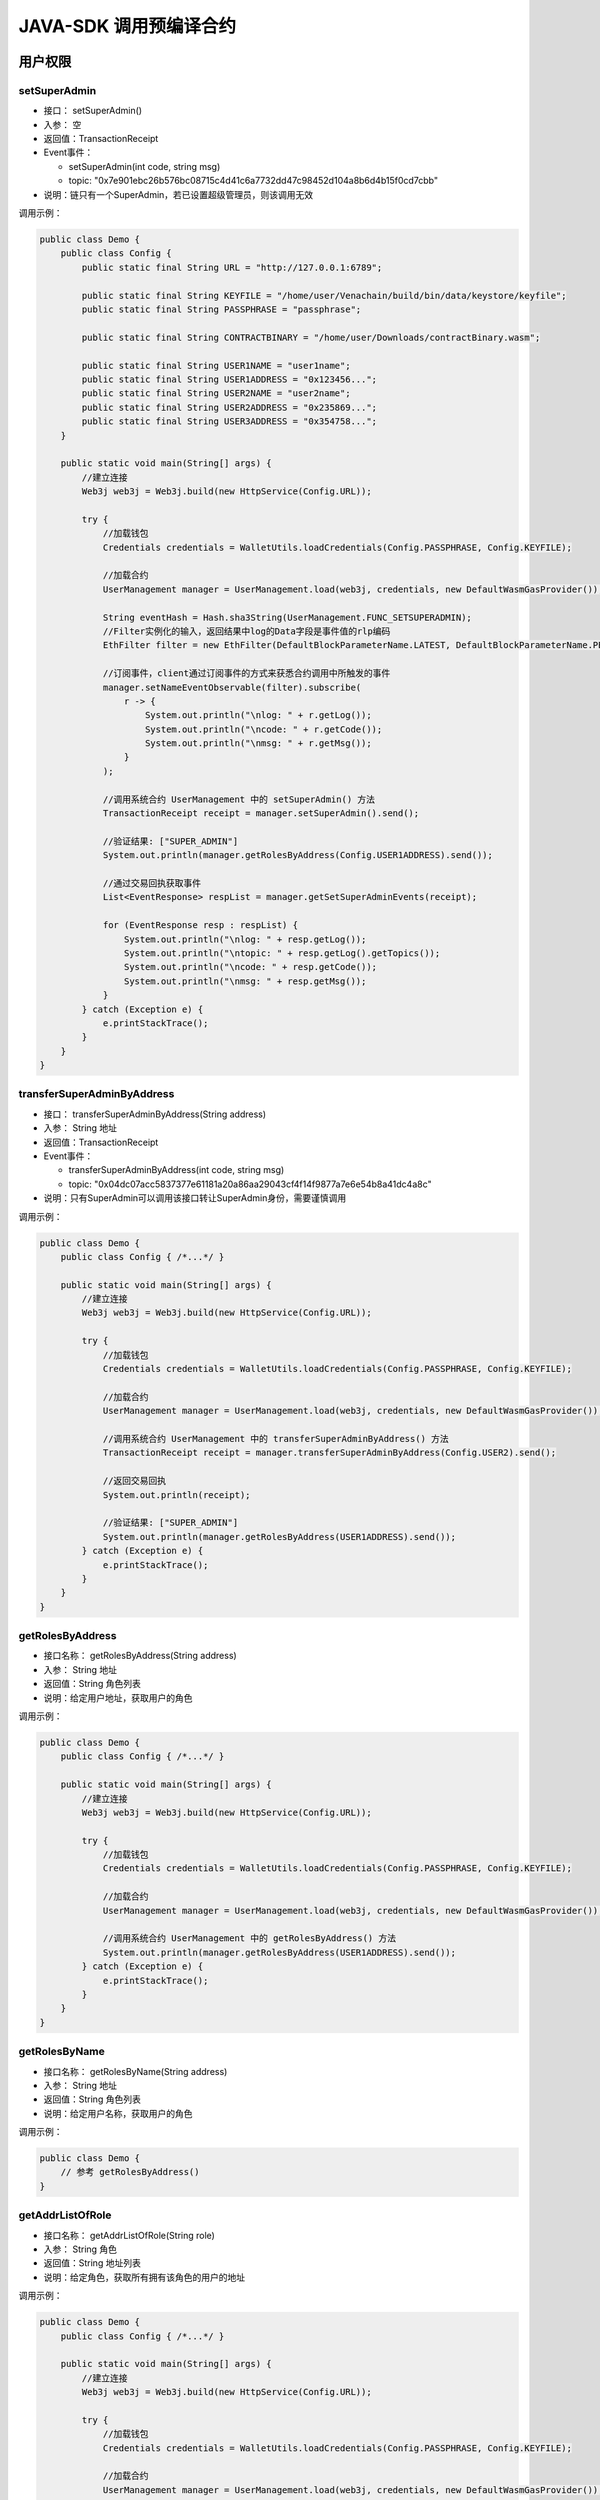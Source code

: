 ===========================
JAVA-SDK 调用预编译合约
===========================

用户权限
=========

setSuperAdmin
^^^^^^^^^^^^^^^^^

- 接口： setSuperAdmin()
- 入参： 空
- 返回值：TransactionReceipt
- Event事件： 

  + setSuperAdmin(int code, string msg)
  + topic: "0x7e901ebc26b576bc08715c4d41c6a7732dd47c98452d104a8b6d4b15f0cd7cbb"

- 说明：链只有一个SuperAdmin，若已设置超级管理员，则该调用无效

调用示例：

.. code:: java

    public class Demo {
        public class Config {
            public static final String URL = "http://127.0.0.1:6789";

            public static final String KEYFILE = "/home/user/Venachain/build/bin/data/keystore/keyfile";
            public static final String PASSPHRASE = "passphrase";

            public static final String CONTRACTBINARY = "/home/user/Downloads/contractBinary.wasm";

            public static final String USER1NAME = "user1name";
            public static final String USER1ADDRESS = "0x123456...";
            public static final String USER2NAME = "user2name";
            public static final String USER2ADDRESS = "0x235869...";
            public static final String USER3ADDRESS = "0x354758...";
        }
        
        public static void main(String[] args) {
            //建立连接
            Web3j web3j = Web3j.build(new HttpService(Config.URL));

            try {
                //加载钱包
                Credentials credentials = WalletUtils.loadCredentials(Config.PASSPHRASE, Config.KEYFILE);

                //加载合约
                UserManagement manager = UserManagement.load(web3j, credentials, new DefaultWasmGasProvider());
                
                String eventHash = Hash.sha3String(UserManagement.FUNC_SETSUPERADMIN);
                //Filter实例化的输入，返回结果中log的Data字段是事件值的rlp编码
                EthFilter filter = new EthFilter(DefaultBlockParameterName.LATEST, DefaultBlockParameterName.PENDING, UserManagement.CONTRACT_ADDRESS).addSingleTopic(eventHash);
                
                //订阅事件，client通过订阅事件的方式来获悉合约调用中所触发的事件
                manager.setNameEventObservable(filter).subscribe(
                    r -> {
                        System.out.println("\nlog: " + r.getLog());
                        System.out.println("\ncode: " + r.getCode());
                        System.out.println("\nmsg: " + r.getMsg());
                    }
                );
                
                //调用系统合约 UserManagement 中的 setSuperAdmin() 方法
                TransactionReceipt receipt = manager.setSuperAdmin().send();
                
                //验证结果: ["SUPER_ADMIN"]
                System.out.println(manager.getRolesByAddress(Config.USER1ADDRESS).send());
                
                //通过交易回执获取事件
                List<EventResponse> respList = manager.getSetSuperAdminEvents(receipt);
                
                for (EventResponse resp : respList) {
                    System.out.println("\nlog: " + resp.getLog());
                    System.out.println("\ntopic: " + resp.getLog().getTopics());
                    System.out.println("\ncode: " + resp.getCode());
                    System.out.println("\nmsg: " + resp.getMsg());
                }
            } catch (Exception e) {
                e.printStackTrace();
            }
        }
    }

transferSuperAdminByAddress
^^^^^^^^^^^^^^^^^^^^^^^^^^^^^^

- 接口： transferSuperAdminByAddress(String address)
- 入参： String 地址
- 返回值：TransactionReceipt
- Event事件： 

  + transferSuperAdminByAddress(int code, string msg)
  + topic: "0x04dc07acc5837377e61181a20a86aa29043cf4f14f9877a7e6e54b8a41dc4a8c"

- 说明：只有SuperAdmin可以调用该接口转让SuperAdmin身份，需要谨慎调用

调用示例：

.. code:: java

    public class Demo {
        public class Config { /*...*/ }
        
        public static void main(String[] args) {
            //建立连接
            Web3j web3j = Web3j.build(new HttpService(Config.URL));

            try {
                //加载钱包
                Credentials credentials = WalletUtils.loadCredentials(Config.PASSPHRASE, Config.KEYFILE);

                //加载合约
                UserManagement manager = UserManagement.load(web3j, credentials, new DefaultWasmGasProvider());

                //调用系统合约 UserManagement 中的 transferSuperAdminByAddress() 方法
                TransactionReceipt receipt = manager.transferSuperAdminByAddress(Config.USER2).send();

                //返回交易回执
                System.out.println(receipt);
                
                //验证结果: ["SUPER_ADMIN"]
                System.out.println(manager.getRolesByAddress(USER1ADDRESS).send());
            } catch (Exception e) {
                e.printStackTrace();
            }
        }
    }

getRolesByAddress
^^^^^^^^^^^^^^^^^^^

- 接口名称： getRolesByAddress(String address)
- 入参： String 地址
- 返回值：String 角色列表
- 说明：给定用户地址，获取用户的角色

调用示例：

.. code:: java

    public class Demo {
        public class Config { /*...*/ }
        
        public static void main(String[] args) {
            //建立连接
            Web3j web3j = Web3j.build(new HttpService(Config.URL));

            try {
                //加载钱包
                Credentials credentials = WalletUtils.loadCredentials(Config.PASSPHRASE, Config.KEYFILE);

                //加载合约
                UserManagement manager = UserManagement.load(web3j, credentials, new DefaultWasmGasProvider());

                //调用系统合约 UserManagement 中的 getRolesByAddress() 方法
                System.out.println(manager.getRolesByAddress(USER1ADDRESS).send());
            } catch (Exception e) {
                e.printStackTrace();
            }
        }
    }

getRolesByName
^^^^^^^^^^^^^^^^

- 接口名称： getRolesByName(String address)
- 入参： String 地址
- 返回值：String 角色列表
- 说明：给定用户名称，获取用户的角色

调用示例：

.. code:: java

    public class Demo {
        // 参考 getRolesByAddress()   
    }

getAddrListOfRole
^^^^^^^^^^^^^^^^^^^^^

- 接口名称： getAddrListOfRole(String role)
- 入参： String 角色
- 返回值：String 地址列表
- 说明：给定角色，获取所有拥有该角色的用户的地址

调用示例：

.. code:: java

    public class Demo {
        public class Config { /*...*/ }
        
        public static void main(String[] args) {
            //建立连接
            Web3j web3j = Web3j.build(new HttpService(Config.URL));

            try {
                //加载钱包
                Credentials credentials = WalletUtils.loadCredentials(Config.PASSPHRASE, Config.KEYFILE);

                //加载合约
                UserManagement manager = UserManagement.load(web3j, credentials, new DefaultWasmGasProvider());

                //调用系统合约 UserManagement 中的 getAddrListOfRole() 方法
                System.out.println(manager.getAddrListOfRole("SUPER_ADMIN").send());
            } catch (Exception e) {
                e.printStackTrace();
            }
        }
    }

addUser
^^^^^^^^

- 接口名称： addUser(String userInfo)
- 入参： String 角色信息
- 返回值：TransactionReceipt
- Event事件： 

  + addUser(int code, string msg)
  + topic: "0x9ccac5649883d3dcc5360b728ec01c6ca72122f7a364e6a859896afa72b21c8b"

- 说明：将用户添加到用户管理系统中

调用示例：

.. code:: java

    public class Demo {
        public class Config { /*...*/ }

        public static void main(String[] args) {
            //建立连接
            Web3j web3j = Web3j.build(new HttpService(Config.URL));

            try {
            //加载钱包
            Credentials credentials = WalletUtils.loadCredentials(Config.PASSPHRASE, Config.KEYFILE);

            //加载合约
            UserManagement manager = UserManagement.load(web3j, credentials, new DefaultWasmGasProvider());

            // 用户信息
            String user = "{\"address\":\"0x2d25d910d50f1b13e960f5823cf3027050177751\",\"name\":\"superuser\"}";
            
            //调用系统合约 UserManagement 中的 addUser() 方法
            System.out.println("\nResult for add user:\n" + manager.addUser(user).send());

            // 验证
            System.out.println("\nAll users:\n" + manager.getAllUsers().send());
            } catch (Exception e) {
            e.printStackTrace();
            }
        }
    }

updateUserDescInfo
^^^^^^^^^^^^^^^^^^^^

- 接口名称： updateUserDescInfo(String address, String userInfo)
- 入参： String 地址，用户信息 (JSON)
- 返回值：TransactionReceipt
- Event事件： 

  + updateUserDescInfo(int code, string msg)
  + topic: "0xfa385413c593ef913f0920d01d863405847947cc72f3d6c65894740a3fae7b61"

- 说明：

  + ChainAdmin可以调用该接口
  + 更新方式为增量更新，比如如果传入参数中未包含相关字段，则维持原有信息不变。

调用示例：

.. code:: java

    public class Demo {
        static class Config { /*...*/ }

        public static void main(String[] args) {
            Web3j web3j = Web3j.build(new HttpService(Config.URL));

            try {
                //加载钱包
                Credentials credentials = WalletUtils.loadCredentials(Config.PASSPHRASE, Config.KEYFILE);

                //加载合约
                UserManagement manager = UserManagement.load(web3j, credentials, new DefaultWasmGasProvider());

                //调用系统合约 UserManagement 中的 updateUserDescInfo() 方法
                manager.updateUserDescInfo("0xahfdalkf...,", "{\"phone\":\"1100000000\",\"email\":\"gexin@wx.com\",\"organization\":\"wxbc\"}").send();
            } catch (Exception e) {
                e.printStackTrace();
            }
        }
    }

getAllUsers
^^^^^^^^^^^^

- 接口名称： getAllUsers()
- 入参： 空
- 返回值：String 角色列表
- 说明：获取全部用户具体信息

调用示例：

.. code:: java

    public class Demo {
        static class Config { /*...*/ }

        public static void main(String[] args) {
            Web3j web3j = Web3j.build(new HttpService(Config.URL));

            try {
                //加载钱包
                Credentials credentials = WalletUtils.loadCredentials(Config.PASSPHRASE, Config.KEYFILE);

                //加载合约
                UserManagement manager = UserManagement.load(web3j, credentials, new DefaultWasmGasProvider());

                //调用系统合约 UserManagement 中的 getAllUsers() 方法
                System.out.println("\nResult for getting all users: \n" + manager.getAllUsers().send());
            } catch (Exception e) {
                e.printStackTrace();
            }
        }
    }

getUserByAddress
^^^^^^^^^^^^^^^^^^

- 接口名称： getUserByAddress(String address)
- 入参： String 地址
- 返回值：String 角色信息
- 说明：给定用户地址，获取用户具体信息

调用示例：

.. code:: java

    public class Demo {
        public class Config { /*...*/ }
        
        public static void main(String[] args) {
            //建立连接
            Web3j web3j = Web3j.build(new HttpService(Config.URL));

            try {
                //加载钱包
                Credentials credentials = WalletUtils.loadCredentials(Config.PASSPHRASE, Config.KEYFILE);

                //加载合约
                UserManagement manager = UserManagement.load(web3j, credentials, new DefaultWasmGasProvider());

                //调用系统合约 UserManagement 中的 getUserByAddress() 方法
                System.out.println(manager.getUserByAddress(USER1ADDRESS).send());
            } catch (Exception e) {
                e.printStackTrace();
            }
        }
    }

getUserByName
^^^^^^^^^^^^^^^^

- 接口名称： getUserByAddress(String name)
- 入参： String 用户姓名
- 返回值：String 角色信息
- 说明：给定用户姓名，获取用户具体信息

调用示例：

.. code:: java

    public class Demo {
        public class Config { /*...*/ }
        
        public static void main(String[] args) {
            //建立连接
            Web3j web3j = Web3j.build(new HttpService(Config.URL));

            try {
                //加载钱包
                Credentials credentials = WalletUtils.loadCredentials(Config.PASSPHRASE, Config.KEYFILE);

                //加载合约
                UserManagement manager = UserManagement.load(web3j, credentials, new DefaultWasmGasProvider());

                //调用系统合约 UserManagement 中的 getUserByName() 方法
                System.out.println(manager.getUserByName(USER1NAME).send());
            } catch (Exception e) {
                e.printStackTrace();
            }
        }
    }

addChainAdminByAddress
^^^^^^^^^^^^^^^^^^^^^^^^

- 接口： addChainAdminByAddress(String address)
- 入参： String 地址
- 返回值：TransactionReceipt
- Event事件：

  + addChainAdminByAddress(int code, string msg)
  + topic: "0x8bfc2a5b39cf58956d263532fd7f80deaec7bfb37f8465f1931b6980ee43cf62"

- 说明：只有SuperAdmin可以调用该接口

调用示例：

.. code:: java

    public class Demo {
        public class Config { /*...*/ }

        public static void main(String[] args) {
            //建立连接
            Web3j web3j = Web3j.build(new HttpService(Config.URL));

            try {
                //加载钱包
                Credentials credentials = WalletUtils.loadCredentials(Config.PASSPHRASE, Config.KEYFILE);

                //加载合约
                UserManagement manager = UserManagement.load(web3j, credentials, new DefaultWasmGasProvider());

                String eventHash = Hash.sha3String(UserManagement.FUNC_ADDCHAINADMINBYADDRESS);
                //Filter实例化的输入，返回结果中log的Data字段是事件值的rlp编码
                EthFilter filter = new EthFilter(DefaultBlockParameterName.LATEST, DefaultBlockParameterName.PENDING, UserManagement.CONTRACT_ADDRESS).addSingleTopic(eventHash);

                //订阅事件，client通过订阅事件的方式来获悉合约调用中所触发的事件
                manager.addChainAdminByAddressObservable(filter).subscribe(
                        r -> {
                            System.out.println("\nlog: " + r.getLog());
                            System.out.println("\ncode: " + r.getCode());
                            System.out.println("\nmsg: " + r.getMsg());
                                        }
                );
                //调用系统合约 UserManagement 中的 addChainAdminByAddress() 方法
                TransactionReceipt receipt = manager.addChainAdminByAddress(Config.USER1).send();

                //返回交易回执
                System.out.println(receipt);

                //验证结果: ["SUPER_ADMIN", "CHAIN_ADMIN"]
                System.out.println(manager.getRolesByAddress(Config.USER1).send());
            } catch (Exception e) {
                e.printStackTrace();
            }
        }
    }

addChainAdminByName
^^^^^^^^^^^^^^^^^^^^^^^

- 接口： addChainAdminByName(String name)
- 入参： String 用户名

  + 用户名长度不大于128，由字母、数字、下线组成（也支持中文字符，但不建议使用中文字符作为用户名）

- 返回值：TransactionReceipt 
- Event事件： 

  + addChainAdminByName(int code, string msg)
  + topic: "0x7466e25f058497ccd4c4ac063be5e803e9e6d517d0a20140cbe56c3217055a85"

- 说明： 只有SuperAdmin可以调用该接口

调用示例：

.. code:: java

    public class Demo {
        public class Config { /*...*/ }

        public static void main(String[] args) {
            //建立连接
            Web3j web3j = Web3j.build(new HttpService(Config.URL));

            try {
                //加载钱包
                Credentials credentials = WalletUtils.loadCredentials(Config.PASSPHRASE, Config.KEYFILE);

                //加载合约
                UserManagement manager = UserManagement.load(web3j, credentials, new DefaultWasmGasProvider());

                String eventHash = Hash.sha3String(UserManagement.FUNC_ADDCHAINADMINBYNAME);
                //Filter实例化的输入，返回结果中log的Data字段是事件值的rlp编码
                EthFilter filter = new EthFilter(DefaultBlockParameterName.LATEST, DefaultBlockParameterName.PENDING, UserManagement.CONTRACT_ADDRESS).addSingleTopic(eventHash);

                //订阅事件，client通过订阅事件的方式来获悉合约调用中所触发的事件
                manager.addChainAdminByNameObservable(filter).subscribe(
                        r -> {
                            System.out.println("\nlog: " + r.getLog());
                            System.out.println("\ncode: " + r.getCode());
                            System.out.println("\nmsg: " + r.getMsg());
                                            }
                );
                //调用系统合约 UserManagement 中的 addChainAdminByName() 方法
                TransactionReceipt receipt = manager.addChainAdminByName(Config.USER2NAME).send();

                //返回交易回执
                System.out.println(receipt);

                //验证结果: ["CHAIN_ADMIN"]
                System.out.println(manager.getRolesByAddress(Config.USER2).send());
            } catch (Exception e) {
                e.printStackTrace();
            }
        }
    }

delChainAdminByAddress
^^^^^^^^^^^^^^^^^^^^^^^^^^

- 接口名称： delChainAdminByAddress(String address)
- 入参： String 地址
- 返回值：TransactionReceipt
- Event事件： 

  + delChainAdminByAddress(int code, string msg)
  + topic: "0xddbe46696d8a768320bc2fc723b1d25499a1b927df40377e8cf45a88b7485659"

- 说明： 只有SuperAdmin可以调用该接口

调用示例：

.. code:: java

    public class Demo {
        public class Config { /*...*/ }

        public static void main(String[] args) {
            //建立连接
            Web3j web3j = Web3j.build(new HttpService(Config.URL));

            try {
                //加载钱包
                Credentials credentials = WalletUtils.loadCredentials(Config.PASSPHRASE, Config.KEYFILE);

                //加载合约
                UserManagement manager = UserManagement.load(web3j, credentials, new DefaultWasmGasProvider());
                String eventHash = Hash.sha3String(UserManagement.FUNC_DELCHAINADMINBYADDRESS);
                //Filter实例化的输入，返回结果中log的Data字段是事件值的rlp编码
                EthFilter filter = new EthFilter(DefaultBlockParameterName.LATEST, DefaultBlockParameterName.PENDING, UserManagement.CONTRACT_ADDRESS).addSingleTopic(eventHash);

                //订阅事件，client通过订阅事件的方式来获悉合约调用中所触发的事件
                manager.delChainAdminByAddressObservable(filter).subscribe(
                        r -> {
                            System.out.println("\nlog: " + r.getLog());
                            System.out.println("\ncode: " + r.getCode());
                            System.out.println("\nmsg: " + r.getMsg());
                                            }
                );
                //调用系统合约 UserManagement 中的 delChainAdminByAddress() 方法
                TransactionReceipt receipt = manager.delChainAdminByAddress(Config.USER1ADDRESS).send();

                //返回交易回执
                System.out.println(receipt);

                //验证结果: ["SUPER_ADMIN"]
                System.out.println(manager.getRolesByAddress(Config.USER1).send());
            } catch (Exception e) {
                e.printStackTrace();
            }
        }
    }

delChainAdminByName
^^^^^^^^^^^^^^^^^^^^^

- 接口名称： delChainAdminByName(String name)
- 入参： String 用户名

  + 用户名长度不大于128，由字母、数字、下线组成（也支持中文字符，但不建议使用中文字符作为用户名）

- 返回值：TransactionReceipt
- Event事件： 

  + delChainAdminByName(int code, string msg)
  + topic: "0x883bbe522eb02a648a58e15aec7df01dd3fe233fd1d658d210f01d7b6b907c83"

- 说明： 只有SuperAdmin可以调用该接口

调用示例：

.. code:: java

    public class Demo {
        public class Config { /*...*/ }

        public static void main(String[] args) {
            //建立连接
            Web3j web3j = Web3j.build(new HttpService(Config.URL));

            try {
                //加载钱包
                Credentials credentials = WalletUtils.loadCredentials(Config.PASSPHRASE, Config.KEYFILE);

                //加载合约
                UserManagement manager = UserManagement.load(web3j, credentials, new DefaultWasmGasProvider());
                String eventHash = Hash.sha3String(UserManagement.FUNC_DELCHAINADMINBYNAME);
                //Filter实例化的输入，返回结果中log的Data字段是事件值的rlp编码
                EthFilter filter = new EthFilter(DefaultBlockParameterName.LATEST, DefaultBlockParameterName.PENDING, UserManagement.CONTRACT_ADDRESS).addSingleTopic(eventHash);

                //订阅事件，client通过订阅事件的方式来获悉合约调用中所触发的事件
                manager.delChainAdminByNameObservable(filter).subscribe(
                        r -> {
                            System.out.println("\nlog: " + r.getLog());
                            System.out.println("\ncode: " + r.getCode());
                            System.out.println("\nmsg: " + r.getMsg());  
                        }
                );
                //调用系统合约 UserManagement 中的 delChainAdminByName() 方法
                TransactionReceipt receipt = manager.delChainAdminByName(Config.USER1NAME).send();

                //返回交易回执
                System.out.println(receipt);

                //验证结果: ["SUPER_ADMIN"]
                System.out.println(manager.getRolesByAddress(Config.USER1).send());
            } catch (Exception e) {
                e.printStackTrace();
            }
        }
    }

addGroupAdminByAddress
^^^^^^^^^^^^^^^^^^^^^^^^^^

- 说明： 只有ChainAdmin可以调用该接口，设置用户为链管理员

.. code:: java

    public class Demo {
        // 参考 addChainAdminByAddress()   
    }

addGroupAdminByName
^^^^^^^^^^^^^^^^^^^^^

- 说明： 只有ChainAdmin可以调用该接口，设置用户为链管理员

.. code:: java

    public class Demo {
        // 参考 addChainAdminByName()   
    }

delGroupAdminByAddress
^^^^^^^^^^^^^^^^^^^^^^^^^^^

- 说明： 只有ChainAdmin可以调用该接口，设置用户为链管理员

.. code:: java

    public class Demo {
        // 参考 delChainAdminByAddress()   
    }

delGroupAdminByName
^^^^^^^^^^^^^^^^^^^^^

- 说明： 只有ChainAdmin可以调用该接口，设置用户为链管理员

.. code:: java

    public class Demo {
        // 参考 delChainAdminByName()   
    }

addNodeAdminByAddress
^^^^^^^^^^^^^^^^^^^^^^^^^

- 说明： 只有ChainAdmin可以调用该接口，设置用户为节点管理员

.. code:: java

    public class Demo {
        // 参考 addChainAdminByAddress()   
    }

addNodeAdminByName
^^^^^^^^^^^^^^^^^^^^^^

- 说明： 只有ChainAdmin可以调用该接口，设置用户为节点管理员

.. code:: java

    public class Demo {
        // 参考 addChainAdminByName()   
    }

delNodeAdminByAddress
^^^^^^^^^^^^^^^^^^^^^^^^

- 说明： 只有ChainAdmin可以调用该接口，设置用户为节点管理员

.. code:: java

    public class Demo {
        // 参考 delChainAdminByAddress()   
    }

delNodeAdminByName
^^^^^^^^^^^^^^^^^^^^^

- 说明： 只有ChainAdmin可以调用该接口，设置用户为节点管理员

.. code:: java

    public class Demo {
        // 参考 delChainAdminByName()   
    }

addContractAdminByAddress
^^^^^^^^^^^^^^^^^^^^^^^^^^^^

- 说明： 只有ChainAdmin可以调用该接口，设置用户为合约管理员

.. code:: java

    public class Demo {
        // 参考 addChainAdminByAddress()   
    }

addContractAdminByName
^^^^^^^^^^^^^^^^^^^^^^^^^^

- 说明： 只有ChainAdmin可以调用该接口，设置用户为合约管理员

.. code:: java

    public class Demo {
        // 参考 addChainAdminByName()   
    }

delContractAdminByAddress
^^^^^^^^^^^^^^^^^^^^^^^^^^^^^

- 说明： 只有ChainAdmin可以调用该接口，设置用户为合约管理员

.. code:: java

    public class Demo {
        // 参考 delChainAdminByAddress()   
    }

delContractAdminByName
^^^^^^^^^^^^^^^^^^^^^^^^^^

- 说明： ChainAdmin、ContractAdmin可以调用该接口

.. code:: java

    public class Demo {
        // 参考 addChainAdminByAddress()   
    }

addContractDeployerByName
^^^^^^^^^^^^^^^^^^^^^^^^^^^^

- 说明： ChainAdmin、ContractAdmin可以调用该接口

.. code:: java

    public class Demo {
        // 参考 addChainAdminByName()   
    }

delContractDeployerByAddress
^^^^^^^^^^^^^^^^^^^^^^^^^^^^^^^^^

- 说明： ChainAdmin、ContractAdmin可以调用该接口

.. code:: java

    public class Demo {
        // 参考 delChainAdminByAddress()   
    }

delContractDeployerByName
^^^^^^^^^^^^^^^^^^^^^^^^^^^

- 说明： ChainAdmin、ContractAdmin可以调用该接口

.. code:: java

    public class Demo {
        // 参考 delChainAdminByName()   
    }

参数
=======

.. note:: 

    限制：

    - set类方法只有ChainAdmin可以调用
    - get类方法都可以调用，无权限要求

setGasContractName / getGasContractName
^^^^^^^^^^^^^^^^^^^^^^^^^^^^^^^^^^^^^^^^^^^^

- 接口： setGasContractName(String name)
- 入参： String 合约名
- 返回值：TransactionReceipt

- 接口： getGasContractName()
- 入参： 空
- 返回值：String

- 说明： 消耗特定合约代币名称参数设置

- 事件： 

  + 事件名：GasContractName(int code, string msg)
  + Topic: 0xb6d24fc9e837f5361659c92524d539907afff716cba6aea7900cf58588c1e471 

    - (Hash.sha3String(ParamManagement.GasContractNameKey)

  + 参数： 

    - 结果码（uint类型） 

      + 0:  成功 
      + 1:  没有权限 
      + 2:  rlp编码错误
      + 3:  无效入参
      + 4:  合约未注册

    - 结果消息（string类型）

调用示例：

.. code:: java

    public class Demo {
        public class Config { /*...*/ }
        
        public static void main(String[] args) {
            //建立连接
            Web3j web3j = Web3j.build(new HttpService(Config.URL));

            try {
                //加载钱包
                Credentials credentials = WalletUtils.loadCredentials(Config.PASSPHRASE, Config.KEYFILE);
            
            // 事件topic
            String eventHash = Hash.sha3String(ParamManagement.GasContractNameKey);

            EthFilter filter = new EthFilter(DefaultBlockParameterName.LATEST, DefaultBlockParameterName.PENDING, ParamManagement.CONTRACT_ADDRESS).addSingleTopic(eventHash);
                manager.setTxGasLimitObservable(filter).subscribe(
                        r -> {
                            System.out.println("\nlog: " + r.getLog());
                            System.out.println("\ncode: " + r.getCode());
                            System.out.println("\nmsg: " + r.getMsg());
                        }
                );

                //加载合约
                ParamManagement manager = ParamManagement.load(web3j, credentials, new DefaultWasmGasProvider());

                //调用系统合约 ParamManagement 中的 setGasContractName() 方法
                manager.setGasContractName("wxbc").send();
                
                //验证结果
                System.out.println(manager.getGasContractName().send());
            } catch (Exception e) {
                e.printStackTrace();
            }
        }
    }

setIsProduceEmptyBlock / getIsProduceEmptyBlock
^^^^^^^^^^^^^^^^^^^^^^^^^^^^^^^^^^^^^^^^^^^^^^^^^^^

- 接口： setIsProduceEmptyBlock(BigInteger value)
- 入参： BigInteger 1表示产生空块；0表示不产生空块；其他无效
- 返回值：TransactionReceipt

- 接口： getIsProduceEmptyBlock()
- 入参： 空
- 返回值：String

- 说明：空块产生参数设置

- 事件：

  + 事件名：IsProduceEmptyBlock(int code, string msg)
  + Topic: 0xa9e21c0522cfd72cfaf98346cd66ec0af65b300d642923296c441a8c2c983c4d 

    - Hash.sha3String(ParamManagement.IsProduceEmptyBlockKey)

  + 参数：

    - 结果码（uint类型）

      + 0:  成功
      + 1:  没有权限
      + 2:  rlp编码错误
      + 3:  无效入参

    - 结果消息（string类型）

调用示例：

.. code:: java

    public class Demo {
        // 参考 setGasContractName / getGasContractName
        // 订阅事件
        String eventHash = Hash.sha3String(ParamManagement.IsProduceEmptyBlockKey);
        EthFilter filter = new EthFilter(DefaultBlockParameterName.LATEST, DefaultBlockParameterName.PENDING, ParamManagement.setIsProduceEmptyBlockObservable(filter).subscribe(
        r -> {
            System.out.println("\nlog: " + r.getLog());
            System.out.println("\ncode: " + r.getCode());
            System.out.println("\nmsg: " + r.getMsg());
        }
        );
    }

setTxGasLimit / getTxGasLimit
^^^^^^^^^^^^^^^^^^^^^^^^^^^^^^^^^^

- 接口： setTxGasLimit(BigInteger gasLimit)
- 入参： BigInteger Gas限制 gas上限：2e9  gas下限：12771596 * 100
- 返回值：TransactionReceipt

- 接口： getTxGasLimit()
- 入参： 空
- 返回值：String

- 说明：交易gas限制设置

- 事件：

  + 事件名：TxGasLimit(int code, string msg)
  + Topic: 0x5bde5fa4722a26a37dced3593fb92e3f3cf748e22c4d4e4de2f6e72d81a4673d 

    - Hash.sha3String(ParamManagement.TxGasLimitKey)

  + 参数：

    - 结果码（uint类型）

      + 0:  成功
      + 1:  没有权限
      + 2:  rlp编码错误
      + 3:  无效入参

    - 结果消息（string类型）

调用示例：

.. code:: java

    public class Demo {
        public class Config { /*...*/ }

        public static void main(String[] args) {
            //建立连接
            Web3j web3j = Web3j.build(new HttpService(Config.URL));

            try {
                //加载钱包
                Credentials credentials = WalletUtils.loadCredentials(Config.PASSPHRASE, Config.KEYFILE);

                //加载合约
                ParamManagement manager = ParamManagement.load(web3j, credentials, new DefaultWasmGasProvider());
            
                // 订阅事件
                String eventHash = Hash.sha3String(ParamManagement.TxGasLimitKey);
                EthFilter filter = new EthFilter(DefaultBlockParameterName.LATEST, DefaultBlockParameterName.PENDING, ParamManagement.setTxGasLimitObservable(filter).subscribe(
                r -> {
                    System.out.println("\nlog: " + r.getLog());
                    System.out.println("\ncode: " + r.getCode());
                    System.out.println("\nmsg: " + r.getMsg());
                }
                );

                //调用系统合约 ParamManagement 中的 setTxGasLimit() 方法
                manager.setTxGasLimit(new BigInteger("2000000000")).send();

                //验证结果
                System.out.println(manager.getTxGasLimit().send());
            } catch (Exception e) {
                e.printStackTrace();
            }
        }
    }

getBlockGasLimit / setBlockGasLimit
^^^^^^^^^^^^^^^^^^^^^^^^^^^^^^^^^^^^^^^

- 接口： getBlockGasLimit()
- 入参： BigInteger gas限制 gas上限：2e10 gas下限：12771596 * 100
- 返回值：TransactionReceipt

- 接口： setBlockGasLimit(BigInteger gasLimit)
- 入参： 空
- 返回值：String

- 说明： 区块gas限制设置

- 事件：

  + 事件名：BlockGasLimt(int code, string msg)
  + Topic: 0x78148ab89ff26e82fd3538bc45b5d3a8457a27c2d3c659aae6e6b12420615f73 

    - Hash.sha3String(ParamManagement.BlockGasLimitKey)

  + 参数：

    - 结果码（uint类型）

      + 0:  成功
      + 1:  没有权限
      + 2:  rlp编码错误
      + 3:  无效入参

    - 结果消息（string类型）

调用示例：

.. code:: java

    public class Demo {
        // 参考 setTxGasLimit / getTxGasLimit
        // 订阅事件
        String eventHash = Hash.sha3String(ParamManagement.BlockGasLimitKey);
        EthFilter filter = new EthFilter(DefaultBlockParameterName.LATEST, DefaultBlockParameterName.PENDING, ParamManagement.setBlockGasLimitObservable(filter).subscribe(
        r -> {
            System.out.println("\nlog: " + r.getLog());
            System.out.println("\ncode: " + r.getCode());
            System.out.println("\nmsg: " + r.getMsg());
        }
        );
    }

setCheckContractDeployPermission / getCheckContractDeployPermission
^^^^^^^^^^^^^^^^^^^^^^^^^^^^^^^^^^^^^^^^^^^^^^^^^^^^^^^^^^^^^^^^^^^^^^

- 接口： setCheckContractDeployPermission(BigInteger value)
- 入参： BigInteger 1表示检查合约部署权限，用户具有相应权限才可以部署合约；0表示不检查合约部署权限，允许任意用户部署合约；其他无效
- 返回值：TransactionReceipt

- 接口： getCheckContractDeployPermission()
- 入参： 空
- 返回值：String

- 说明：检查合约部署权限设置

- 说明： 区块gas限制设置

- 事件：

  + 事件名：IsCheckContractDeployPermission(int code, string msg)
  + Topic: 0x6e7dd5a4ebd11e3b3cf569ea5c6fea10966208f4a067754c17a5d5fcdf4c93de

    - Hash.sha3String(ParamManagement.IsCheckContractDeployPermissionKey)
    
  + 参数：

    - 结果码（uint类型）

      + 0:  成功
      + 1:  没有权限
      + 2:  rlp编码错误
      + 3:  无效入参

    - 结果消息（string类型）

调用示例：

.. code:: java

    public class Demo {
        // 参考 setTxGasLimit / getTxGasLimit
        // 订阅事件
        String eventHash = Hash.sha3String(ParamManagement.IsCheckContractDeployPermissionKey);
        EthFilter filter = new EthFilter(DefaultBlockParameterName.LATEST, DefaultBlockParameterName.PENDING, ParamManagement.setCheckContractDeployPermissionObservable(filter).subscribe(
        r -> {
            System.out.println("\nlog: " + r.getLog());
            System.out.println("\ncode: " + r.getCode());
            System.out.println("\nmsg: " + r.getMsg());
        }
        );	
    }

setIsTxUseGas / getIsTxUseGas
^^^^^^^^^^^^^^^^^^^^^^^^^^^^^^^^^

- 接口： setIsTxUseGas(BigInteger value)
- 入参： BigInteger 1表示交易消耗gas；0表示交易不消耗gas；其他无效
- 返回值：TransactionReceipt

- 接口： getIsTxUseGas()
- 入参： 空
- 返回值：String

- 说明：交易是否消耗gas设置

- 事件：

  + 事件名：setIsTxUseGas(int code, string msg)
  + Topic: 0x56bf34d9d39c7e0b1ac3aaaffdda121743da153952eb0a7c55b1c3b37a4dadde

    - Hash.sha3String(ParamManagement.IsTxUseGasKey)

  + 参数：

    - 结果码（uint类型）

      + 0:  成功
      + 1:  没有权限
      + 2:  rlp编码错误
      + 3:  无效入参

    - 结果消息（string类型）

调用示例：

.. code:: java

    public class Demo {
        // 参考 setTxGasLimit / getTxGasLimit
        // 订阅事件
        String eventHash = Hash.sha3String(ParamManagement.IsTxUseGasKey);
        EthFilter filter = new EthFilter(DefaultBlockParameterName.LATEST, DefaultBlockParameterName.PENDING, ParamManagement.setIsTxUseGasObservable(filter).subscribe(
        r -> {
            System.out.println("\nlog: " + r.getLog());
            System.out.println("\ncode: " + r.getCode());
            System.out.println("\nmsg: " + r.getMsg());
        }
        );
    }

setVRFParams / getVRFParams
^^^^^^^^^^^^^^^^^^^^^^^^^^^^^^^^

- 接口： setVRFParams(String vrfParams)
- 入参： String VRF参数
- 返回值：TransactionReceipt

- 接口： getVRFParams()
- 入参： 空
- 返回值：String

- 说明：vrf参数设置

  - electionEpoch     vrf选举区块间隔（0表示不开启vrf功能）
  - nextElectionBlock 下次进行vrf选举的区块高度（与electionEpoch是并行逻辑判断，用于主动发起vrf选举）
  - validatorCount    选举出的共识节点数量（候选节点不足时，取所有候选节点作为共识节点）

- 说明：交易是否消耗gas设置

- 事件：

  + Topic: 0x1754fcc737bde6a7de9f5bd6ec36edb44ec4e30dda71d84a74441f4294051684

    - Hash.sha3String(ParamManagement.VrfParamsKey)

  + 参数：

    - 结果码（uint类型）

      + 0:  成功
      + 1:  没有权限
      + 2:  rlp编码错误
      + 3:  无效入参

    - 结果消息（string类型）

调用示例：

.. code:: java

    public class Demo {
        public class Config { /*...*/ }
        
        public static void main(String[] args) {
            //建立连接
            Web3j web3j = Web3j.build(new HttpService(Config.URL));

            try {
                //加载钱包
                Credentials credentials = WalletUtils.loadCredentials(Config.PASSPHRASE, Config.KEYFILE);

                //加载合约
                ParamManagement manager = ParamManagement.load(web3j, credentials, new DefaultWasmGasProvider());
                
                // 订阅事件
                String eventHash = Hash.sha3String(ParamManagement.VrfParamsKey);
                EthFilter filter = new EthFilter(DefaultBlockParameterName.LATEST, DefaultBlockParameterName.PENDING, ParamManagement.setVRFParamsObservable(filter).subscribe(
                r -> {
                    System.out.println("\nlog: " + r.getLog());
                    System.out.println("\ncode: " + r.getCode());
                    System.out.println("\nmsg: " + r.getMsg());
                }
                );

                ObjectMapper mapper = new ObjectMapper();
                ObjectNode raw = mapper.createObjectNode();
                raw.put("electionEpoch", 0);
                raw.put("nextElectionBlock", 0);
                raw.put("validatorCount", 1);
                String VRFParams = mapper.writer().writeValueAsString(raw); 
                /* "{
                    "electionEpoch": 0,
                    "nextElectionBlock": 0,
                    "validatorCount": 0
                    }"
                */
                
                //调用系统合约 ParamManagement 中的 setVRFParams() 方法
                manager.setVRFParams(VRFParams).send();
                
                //验证结果
                System.out.println(manager.getVRFParams().send());
            } catch (Exception e) {
                e.printStackTrace();
            }
        }
    }

节点
======

.. note::

    限制：

    - 节点名称: 全网唯一，不能重复，长度不大于128，由字母、数字、下线组成（也支持中文字符，但不建议使用中文字符作为用户名）
    - 设置类方法，只有NodeAdmin和ChainAdmin可以调用

数据结构说明
^^^^^^^^^^^^^^^

.. code:: go

    struct NodeInfo
    {
        string name;       //[必填] 全网唯一，不能重复。所有接口均以此为主键。
        uint32 status;        //[必填] 1:正常；2：删除
        string publicKey;  //[必填] 节点公钥，全网唯一，不能重复
        uint32 p2pPort;       //[必填] p2p 通讯端口
    
        address owner;     //[可选] 申请者的地址
        string desc;       //[可选] 【注意：最大长度100个字符, 任意字符串】节点描述
        uint32 type;          //[必填] 1:共识节点; 2:观察者节点；3：轻节点
        string externalIP; //[必填] 外网 IP
        string internalIP; //[必填] 内网 IP
        uint32 rpcPort;       //[可选] rpc 通讯端口
        uint64 delayNum;      //[可选] 共识节点延迟设置的区块高度 (可选, 默认实时设置)
    }

add
^^^^^^

- 接口名称： add(String nodeInfo)
- 入参： String NodeInfo数据结构的JSON格式
- 返回值：TransactionReceipt
- 说明：添加节点
- 事件：

  + Topic 1: 0x8cd284134f0437457b5542cb3a7da283d0c38208c497c5b4b005df47719f98a1

    - topic 1 为Hash.sha3String(NodeManagement.NotifyEventKey)的计算结果
    - 参数：

      + 结果码（int类型）

        - 0:  成功
        - 1:  没有权限
        - 2:  rlp编码错误

      + 结果消息（string类型）

  + Topic 2: 0x4f5a8bb8492337e79bdc674d6f31ac448f8017e26cc7bfe3144fb5d886fe5369

    - topic 2 为Hash.sha3String(NodeManagement.FUNC_ADD)的计算结果，执行失败会有此事件发生
    - 参数：

      + 结果码（int类型）

        - 0:  成功
        - 1:  失败

      + 结果消息（string类型）

调用示例：

.. code:: java

    public class Demo {
        public class Config { /*...*/ }
        
        public static void main(String[] args) {
            //建立连接
            Web3j web3j = Web3j.build(new HttpService(Config.URL));

            try {
                //加载钱包
                Credentials credentials = WalletUtils.loadCredentials(Config.PASSPHRASE, Config.KEYFILE);

                //加载合约
                NodeManagement manager = NodeManagement.load(web3j, credentials, new DefaultWasmGasProvider());
            
                //订阅事件
                EthFilter filter = new EthFilter(DefaultBlockParameterName.LATEST, DefaultBlockParameterName.PENDING, NodeManagement.CONTRACT_ADDRESS)
                        .addOptionalTopics(Hash.sha3String(NodeManagement.NotifyEventKey), Hash.sha3String(NodeManagement.FUNC_ADD));

                manager.addObservable(filter).subscribe(
                        r -> {
                            System.out.println("\nlog: " + r.getLog());
                            System.out.println("\ncode: " + r.getCode());
                            System.out.println("\nmsg: " + r.getMsg());
                        }
                );

                //生成node数据
                ObjectMapper mapper = new ObjectMapper();
                ObjectNode raw = mapper.createObjectNode();
                raw.put("name", "wxbc0");
                raw.put("status", 1);
                raw.put("internalIP", "127.0.0.1");
                raw.put("externalIP", "172.182.0.123");
                raw.put("publicKey", "8d77134f633639cb1d224d96b3f01c79bd946c4d401da67c03ade9e4b05e5996ff855dda88838878eef00e318b6e072be4b5059d29d7e1739f17f531e81e07d3");
                raw.put("p2pPort", 8888);
                String nodeInfo = mapper.writer().writeValueAsString(raw);
                
                //调用系统合约 NodeManagement 中的 add() 方法
                manager.add(nodeInfo).send();
            } catch (Exception e) {
                e.printStackTrace();
            }
        }
    }

update
^^^^^^^^

- 接口名称： update(String nodeInfo)
- 入参：

  + String 节点名字
  + String 更新内容（JSON）

- 返回值：TransactionReceipt
- 说明：更新节点

- 事件：

  + Topic 1: 0x8cd284134f0437457b5542cb3a7da283d0c38208c497c5b4b005df47719f98a1

    - topic 1 为Hash.sha3String(NodeManagement.NotifyEventKey)的计算结果
    - 参数：

      + 结果码（int类型）

        - 0:  成功
        - 1:  没有权限
        - 2:  rlp编码错误

      + 结果消息（string类型）

  + Topic 2: 0x5ef8d21b3c3919d0cb2b4728880495e379f8c1817d7867ff6b1360f2321f9598

    - topic 2 为Hash.sha3String(NodeManagement.FUNC_UPDATE)的计算结果，执行失败会有此事件发生
    - 参数：

      + 结果码（int类型）

        - 0:  成功
        - 1:  失败

      + 结果消息（string类型）

调用示例：

.. code:: java

    public class Demo {
        public class Config { /*...*/ }
        
        public static void main(String[] args) {
            //建立连接
            Web3j web3j = Web3j.build(new HttpService(Config.URL));

            try {
                //加载钱包
                Credentials credentials = WalletUtils.loadCredentials(Config.PASSPHRASE, Config.KEYFILE);

                //加载合约
                NodeManagement manager = NodeManagement.load(web3j, credentials, new DefaultWasmGasProvider());

                //订阅事件
                EthFilter filter = new EthFilter(DefaultBlockParameterName.LATEST, DefaultBlockParameterName.PENDING, NodeManagement.CONTRACT_ADDRESS)
                        .addOptionalTopics(Hash.sha3String(NodeManagement.NotifyEventKey), Hash.sha3String(NodeManagement.FUNC_UPDATE));

                manager.updateObservable(filter).subscribe(
                        r -> {
                            System.out.println("\nlog: " + r.getLog());
                            System.out.println("\ncode: " + r.getCode());
                            System.out.println("\nmsg: " + r.getMsg());
                        }
                );
                
                String nodeName = "wxbc0";
                ObjectMapper mapper = new ObjectMapper();
                ObjectNode raw = mapper.createObjectNode();
                raw.put("desc", "This is the first node.");
                String nodeInfoUpdate = mapper.writer().writeValueAsString(raw);
                
                //调用系统合约 NodeManagement 中的 update() 方法
                manager.update(nodeName, nodeInfoUpdate).send();
            } catch (Exception e) {
                e.printStackTrace();
            }
        }
    }

getAllNodes
^^^^^^^^^^^^^

- 接口名称： getAllNodes()
- 入参：空
- 返回值：String
- 说明：获取所有节点信息

调用示例：

.. code:: java

    public class Demo {
        public class Config { /*...*/ }
        
        public static void main(String[] args) {
            //建立连接
            Web3j web3j = Web3j.build(new HttpService(Config.URL));

            try {
                //加载钱包
                Credentials credentials = WalletUtils.loadCredentials(Config.PASSPHRASE, Config.KEYFILE);

                //加载合约
                NodeManagement manager = NodeManagement.load(web3j, credentials, new DefaultWasmGasProvider());
                
                //调用系统合约 NodeManagement 中的 getAllNodes() 方法
                System.out.println(manager.getAllNodes().send());
            } catch (Exception e) {
                e.printStackTrace();
            }
        }
    }

validJoinNode
^^^^^^^^^^^^^^^^

- 接口名称： validJoinNode()
- 入参：String 节点公钥
- 返回值：Boolean
- 说明：验证公钥是否已经存在

调用示例：

.. code:: java

    public class Demo {
        public class Config { /*...*/ }
        
        public static void main(String[] args) {
            //建立连接
            Web3j web3j = Web3j.build(new HttpService(Config.URL));

            try {
                //加载钱包
                Credentials credentials = WalletUtils.loadCredentials(Config.PASSPHRASE, Config.KEYFILE);

                //加载合约
                NodeManagement manager = NodeManagement.load(web3j, credentials, new DefaultWasmGasProvider());
                
                String pubKey = "0xansdakl541212afaf...";
                //调用系统合约 NodeManagement 中的 validJoinNode() 方法
                System.out.println(manager.validJoinNode(pubKey).send());
            } catch (Exception e) {
                e.printStackTrace();
            }
        }
    }

getNodes
^^^^^^^^^^^

- 接口名称： getNodes(String filter)
- 入参：String NodeInfo数据结构的json格式
- 返回值：String NodeInfo数据结构字段的查询交集
- 说明：查询节点

调用示例：

.. code:: java

    public class Demo {
        public class Config { /*...*/ }
        
        public static void main(String[] args) {
            //建立连接
            Web3j web3j = Web3j.build(new HttpService(Config.URL));

            try {
                //加载钱包
                Credentials credentials = WalletUtils.loadCredentials(Config.PASSPHRASE, Config.KEYFILE);

                //加载合约
                NodeManagement manager = NodeManagement.load(web3j, credentials, new DefaultWasmGasProvider());
                
                String nodeFilter = "{\"status\":2}";
                //调用系统合约 NodeManagement 中的 getNodes() 方法
                System.out.println(manager.getNodes(nodeFilter).send());
            } catch (Exception e) {
                e.printStackTrace();
            }
        }
    }

getDeletedEnodeNodes
^^^^^^^^^^^^^^^^^^^^^^^

- 接口名称： getDeletedEnodeNodes()
- 入参：空
- 返回值：String
- 说明：获取所有删除节点的enode

调用示例：

.. code:: java

    public class Demo {
        public class Config { /*...*/ }
        
        public static void main(String[] args) {
            //建立连接
            Web3j web3j = Web3j.build(new HttpService(Config.URL));

            try {
                //加载钱包
                Credentials credentials = WalletUtils.loadCredentials(Config.PASSPHRASE, Config.KEYFILE);

                //加载合约
                NodeManagement manager = NodeManagement.load(web3j, credentials, new DefaultWasmGasProvider());
                
                String nodeFilter = "{\"status\":2}";
                //调用系统合约 NodeManagement 中的 getDeletedEnodeNodes() 方法
                System.out.println(manager.getDeletedEnodeNodes().send());
            } catch (Exception e) {
                e.printStackTrace();
            }
        }
    }

getNormalEnodeNodes
^^^^^^^^^^^^^^^^^^^^^

- 接口名称： getNormalEnodeNodes()
- 入参：空
- 返回值：String
- 说明：获取所有正常节点的enode

调用示例：

.. code:: java

    public class Demo {
        // 参考 getDeletedEnodeNodes
    }

nodesNum
^^^^^^^^^^

- 接口名称： nodesNum(String filter)
- 入参：String NodeInfo数据结构的json格式
- 返回值：BigInteger NodeInfo数据结构字段的查询交集的节点数量
- 说明：获取符合条件的节点数量

调用示例：

.. code:: java

    public class Demo {
        // 参考 getNodes
    }

importOldNodesData
^^^^^^^^^^^^^^^^^^^^^^

- 接口名称： importOldNodesData(String data)
- 入参：String 旧节点信息
- 返回值：TransactionReceipt
- 说明：导入原始节点管理合约中节点信息
- 事件：

  + Topic 1: 0x8cd284134f0437457b5542cb3a7da283d0c38208c497c5b4b005df47719f98a1

    - topic 1 为Hash.sha3String(NodeManagement.NotifyEventKey)的计算结果
    - 参数：

      + 结果码（int类型）

        - 0:  成功
        - 1:  数据反序列化错误

      + 结果消息（string类型）

  + Topic 2: 0x21975ecc2e5d872379f39f70cf47dd10cc3c49da967603a799e2ad7019ebf125

    - topic 2 为Hash.sha3String(NodeManagement.FUNC_IMPORTOLDNODESDATA)的计算结果，执行失败会有此事件发生
    - 参数：

      + 结果码（int类型）

        - 0:  成功
        - 1:  失败

      + 结果消息（string类型）

调用示例：

.. code:: java

    public class Demo {
        public class Config { /*...*/ }
        
        public static void main(String[] args) {
            //建立连接
            Web3j web3j = Web3j.build(new HttpService(Config.URL));

            try {
                //加载钱包
                Credentials credentials = WalletUtils.loadCredentials(Config.PASSPHRASE, Config.KEYFILE);

                //加载合约
                NodeManagement manager = NodeManagement.load(web3j, credentials, new DefaultWasmGasProvider());
            
                //订阅事件
                EthFilter filter = new EthFilter(DefaultBlockParameterName.LATEST, DefaultBlockParameterName.PENDING, NodeManagement.CONTRACT_ADDRESS)
                        .addOptionalTopics(Hash.sha3String(NodeManagement.NotifyEventKey), Hash.sha3String(NodeManagement.FUNC_IMPORTOLDNODESDATA));

                manager.importOldNodesDataObservable(filter).subscribe(
                        r -> {
                            System.out.println("\nlog: " + r.getLog());
                            System.out.println("\ncode: " + r.getCode());
                            System.out.println("\nmsg: " + r.getMsg());
                        }
                );

                ObjectMapper mapper = new ObjectMapper();
                ObjectNode raw = mapper.createObjectNode();
                raw.put("name", "wxbc0");
                raw.put("owner", Config.SUPERUSERADDRESS);
                raw.put("status", 1);
                raw.put("internalIP", "127.0.0.1");
                raw.put("externalIP", "172.182.0.123");
                raw.put("publicKey", "8d77134f633639cb1d224d96b3f01c79bd946c4d401da67c03ade9e4b05e5996ff855dda88838878eef00e318b6e072be4b5059d29d7e1739f17f531e81e07d3");
                raw.put("p2pPort", 8888);
                raw.put("type", 2);
                
                String nodeInfo = mapper.writer().writeValueAsString(raw);
                System.out.println(nodeInfo);

                //调用系统合约 NodeManagement 中的 importOldNodesData() 方法
                TransactionReceipt ret = manager.importOldNodesData("[" + nodeInfo + "]").send();
                System.out.println(ret.getStatus());
            } catch (Exception e) {
                e.printStackTrace();
            }
        }
    }

CNS
=========

数据结构说明
^^^^^^^^^^^^^

CNS主要数据结构如下：

.. code:: go

    type ContractInfo struct
    {
        Name    string          // 【必填】合约名称（数字下划线英文字符，长度限制：1-128位）
        Version string          // 【必填】合约版本号【注：注册时版本号需要递增添加】
        Address common.Address  // 【必填】合约地址
        Origin  common.Address  // 【非用户填写】合约部署者地址
        TimeStamp   uint64      // 【非用户填写】时间戳
    }

.. note::

    限制：

    - 用户名长度不大于128，由字母、数字、下线组成（也支持中文字符，但不建议使用中文字符作为用户名）
    - 版本号格式为 xx.xx.xx.xx，每个字段均为数字，每个字段数字最大为3位

权限说明
^^^^^^^^^

- 写操作cnsXXX: 仅合约部署者对该合约地址有操作权限
- 读操作getXXX or ifRegisteredXXX: 任意用户都有查询权限
- 导入操作importXXX: 暂未做限制

cnsRegister
^^^^^^^^^^^^^

- 接口名称： cnsRegister(String contractName, String contractVersion, String contractAddress)
- 入参：

  + String contractName 合约名
  + String contractVersion 合约版本
  + String contractAddress 合约地址

- 返回值：TransactionReceipt
- 说明：合约注册（非初始化） 
- 事件：

  + Topic 1: 0x3e8c576b2f109e49f59952e75c0a038c00d1e57c324f7923b7911ec70f16f558

    - topic 1 为Hash.sha3String(CnsManagement.CNSNotifyEventKey)的计算结果
    - 参数：

      + 结果码（int类型）

        - 0:  成功
        - 1： 无效调用 
        - 2： 权限错误 
        - 3： 无效入参 
        - 4： 注册失败 

      + 结果消息（string类型）

  + Topic 2: 0x8cd284134f0437457b5542cb3a7da283d0c38208c497c5b4b005df47719f98a1

    - topic 2 为Hash.sha3String(CnsManagement.NotifyEventKey)的计算结果。因无法从交易结构体中获取函数名而失败时会有此事件发生。
    - 参数：

      + 结果码（int类型）

        - 0:  成功
        - 1:  失败

      + 结果消息（string类型）

  + Topic 3: 0x3e8c576b2f109e49f59952e75c0a038c00d1e57c324f7923b7911ec70f16f558

    - topic 2 为Hash.sha3String(CnsManagement.FUNC_CNSREGISTER)的计算结果。成功从交易结构体中获取函数名，但因其他原有交易失败时会有此事件发生。
    - 参数：

      + 结果码（int类型）

        - 0:  成功
        - 1:  失败

      + 结果消息（string类型）

调用示例：

.. code:: java

    public class Demo {
        public class Config { /*...*/ }
        
        public static void main(String[] args) {
            //建立连接
            Web3j web3j = Web3j.build(new HttpService(Config.URL));

            try {
                //加载钱包
                Credentials credentials = WalletUtils.loadCredentials(Config.PASSPHRASE, Config.KEYFILE);

                //将合约文件转换为二进制文件
                byte[] dataBytes = Files.readBytes(new File(Config.CONTRACTBINARY));
                String binData = Hex.toHexString(dataBytes);
                
                //部署合约，成功部署后，合约地址会打印在log中
                MyContract.deploy(web3j, cred, binData, new DefaultWasmGasProvider()).send();
                
                //加载已部署合约
                MyContract.load("", "0xce4efe084fd855c0c5d096f8478595ff35ec7ff8", web3j, cred, new DefaultWasmGasProvider());
                
                //加载系统合约
                CnsManagement manager = CnsManagement.load(web3j, credentials, new DefaultWasmGasProvider());
            
                //订阅事件
                EthFilter filter = new EthFilter(DefaultBlockParameterName.EARLIEST, DefaultBlockParameterName.LATEST, CnsManagement.CONTRACT_ADDRESS)
                        .addOptionalTopics(
                                Hash.sha3String(CnsManagement.NotifyEventKey),
                                Hash.sha3String(CnsManagement.FUNC_CNSREGISTER),
                                Hash.sha3String(CnsManagement.CNSNotifyEventKey));
                manager.cnsRegisterObservable(filter).subscribe(
                        r -> {
                            System.out.println("\nlog: " + r.getLog());
                            System.out.println("\ncode: " + r.getCode());
                            System.out.println("\nmsg: " + r.getMsg());
                        }
                );

                //调用系统合约 CnsManagement 中的 cnsRegister() 方法
                //注册合约到CNS系统中
                manager.cnsRegister("contractName", "0.0.0.1", "0xce4efe084fd855c0c5d096f8478595ff35ec7ff8").send();
            } catch (Exception e) {
                e.printStackTrace();
            }
        }
    }

cnsRedirect
^^^^^^^^^^^^^

- 接口名称： cnsRedirect(String contractName, String contractVersion)
- 入参：

  + String contractName 合约名
  + String contractVersion 合约版本

- 返回值：TransactionReceipt
- 说明：重新指定cns合约名对应的合约地址（该合约地址以及对应版本需在cns中已注册）
- 事件：

  + Topic 1: 0x3e8c576b2f109e49f59952e75c0a038c00d1e57c324f7923b7911ec70f16f558

    - topic 1 为Hash.sha3String(CnsManagement.CNSNotifyEventKey)的计算结果
    - 参数：

      + 结果码（int类型）

        - 0:  成功
        - 1： 无效调用 
        - 2： 权限错误 
        - 3： 无效入参 
        - 4： 注册失败 

      + 结果消息（string类型）

  + Topic 2: 0x8cd284134f0437457b5542cb3a7da283d0c38208c497c5b4b005df47719f98a1

    - topic 2 为Hash.sha3String(CnsManagement.NotifyEventKey)的计算结果。因无法从交易结构体中获取函数名而失败时会有此事件发生。
    - 参数：

      + 结果码（int类型）

        - 0:  成功
        - 1:  失败

      + 结果消息（string类型）

  + Topic 3: 0x6e4176a92392f1e85402ff3f952e8d0eb504eb0dc50256bdf9cc0d2b586dd5cc

    - topic 2 为Hash.sha3String(CnsManagement.FUNC_CNSREDIRECT)的计算结果。成功从交易结构体中获取函数名，但因其他原有交易失败时会有此事件发生。
    - 参数：

      + 结果码（int类型）

        - 0:  成功
        - 1:  失败

      + 结果消息（string类型）

调用示例：

.. code:: java

    public class Demo {
        public class Config { /*...*/ }
        
        public static void main(String[] args) {
            //建立连接
            Web3j web3j = Web3j.build(new HttpService(Config.URL));

            try {
                //加载钱包
                Credentials credentials = WalletUtils.loadCredentials(Config.PASSPHRASE, Config.KEYFILE);
                
                //部署合约，成功部署后，合约地址会打印在log中
                MyContract.deploy(web3j, cred, binData, new DefaultWasmGasProvider()).send();

                //加载已部署合约
                MyContract.load("", "0xse5235sdgfsaf78595ff35ec7ff8", web3j, cred, new DefaultWasmGasProvider());

                //加载系统合约
                CnsManagement manager = CnsManagement.load(web3j, credentials, new DefaultWasmGasProvider());
            
                //订阅事件
                EthFilter filter = new EthFilter(DefaultBlockParameterName.EARLIEST, DefaultBlockParameterName.LATEST, CnsManagement.CONTRACT_ADDRESS)
                        .addOptionalTopics(
                                Hash.sha3String(CnsManagement.NotifyEventKey),
                                Hash.sha3String(CnsManagement.FUNC_CNSREDIRECT),
                                Hash.sha3String(CnsManagement.CNSNotifyEventKey));

                manager.cnsRedirectObservable(filter).subscribe(
                        r -> {
                            System.out.println("\nlog: " + r.getLog());
                            System.out.println("\ncode: " + r.getCode());
                            System.out.println("\nmsg: " + r.getMsg());
                        }
                );

                //调用系统合约 CnsManagement 中的 cnsRegister() 方法
                //注册合约到CNS系统中
                manager.cnsRegister("contractName", "0.0.0.2", "0xse5235sdgfsaf78595ff35ec7ff8").send();
                
                //调用系统合约 CnsManagement 中的 cnsRedirect() 方法
                manager.cnsRedirect("contractName", "0.0.0.2").send();
            } catch (Exception e) {
                e.printStackTrace();
            }
        }
    }

getContractAddress
^^^^^^^^^^^^^^^^^^^^

- 接口名称： getContractAddress(String contractName, String contractVersion)
- 入参：

  + String contractName合约名称（类型：string）
  + String contractVersion 版本号，格式：x.x.x.x 或 "latest"

- 返回值：String 合约地址，无则为空（null） 
- 说明：合约名称地址查询

调用示例：

.. code:: java

    public class Demo {
        public class Config { /*...*/ }
        
        public static void main(String[] args) {
            //建立连接
            Web3j web3j = Web3j.build(new HttpService(Config.URL));

            try {
                //加载钱包
                Credentials credentials = WalletUtils.loadCredentials(Config.PASSPHRASE, Config.KEYFILE);

                //加载系统合约
                CnsManagement manager = CnsManagement.load(web3j, credentials, new DefaultWasmGasProvider());

                //调用系统合约 CnsManagement 中的 getContractAddress() 方法
                Stirng address = manager.getContractAddress("contractName", "latest").send();
                if (address != null) {
                System.out.println(address);
                }
            } catch (Exception e) {
                e.printStackTrace();
            }
        }
    }

ifRegisteredByName
^^^^^^^^^^^^^^^^^^^^^^

- 接口名称： ifRegisteredByName(String contractName)
- 入参：

  + String contractName 合约名称

- 返回值：BigInteger 

  + 未注册：0
  + 已注册：1
  + 无效入参：3

- 说明：通过合约名查询是否注册

调用示例：

.. code:: java

    public class Demo {
        public class Config { /*...*/ }
        
        public static void main(String[] args) {
            //建立连接
            Web3j web3j = Web3j.build(new HttpService(Config.URL));

            try {
                //加载钱包
                Credentials credentials = WalletUtils.loadCredentials(Config.PASSPHRASE, Config.KEYFILE);

                //加载系统合约
                CnsManagement manager = CnsManagement.load(web3j, credentials, new DefaultWasmGasProvider());

                //调用系统合约 CnsManagement 中的 ifRegisteredByName() 方法
                System.out.println(manager.ifRegisteredByName("contractName").send());
            } catch (Exception e) {
                e.printStackTrace();
            }
        }
    }

ifRegisteredByAddress
^^^^^^^^^^^^^^^^^^^^^^^

- 接口名称： ifRegisteredByAddress(String contractAddress)
- 入参：

  + String contractAddress 合约地址

- 返回值：BigInteger 

  + 未注册：0
  + 已注册：1
  + 无效入参：3

- 说明：通过合约地址查询是否注册

调用示例：

.. code:: java

    public class Demo {
        // 参考 ifRegisteredByName()   
    }

getRegisteredContracts
^^^^^^^^^^^^^^^^^^^^^^^^

- 接口名称： getRegisteredContracts(int startIndex, int endIndex)
- 入参：

  - int startIndex 起始下标（从0开始）
  - int endIndex 选择范围，当值为0时代表从起始下标到尾标

- 返回值：String
- 说明：通过范围获取已注册合约信息

调用示例：

.. code:: java

    public class Demo {
        public class Config { /*...*/ }
        
        public static void main(String[] args) {
            //建立连接
            Web3j web3j = Web3j.build(new HttpService(Config.URL));

            try {
                //加载钱包
                Credentials credentials = WalletUtils.loadCredentials(Config.PASSPHRASE, Config.KEYFILE);

                //加载系统合约
                CnsManagement manager = CnsManagement.load(web3j, credentials, new DefaultWasmGasProvider());

                //调用系统合约 CnsManagement 中的 getRegisteredContracts() 方法
                //注册合约到CNS系统中
                System.out.println(manager.getRegisteredContracts(0, 2).send());
            } catch (Exception e) {
                e.printStackTrace();
            }
        }
    }

getRegisteredContractsByName
^^^^^^^^^^^^^^^^^^^^^^^^^^^^^^^

- 接口名称： getRegisteredContractsByName(String contractName)
- 入参：

  + String contractName 合约名

- 返回值：String
- 说明：通过合约名称获取已注册合约信息

调用示例：

.. code:: java

    public class Demo {
        public class Config { /*...*/ }
        
        public static void main(String[] args) {
            //建立连接
            Web3j web3j = Web3j.build(new HttpService(Config.URL));

            try {
                //加载钱包
                Credentials credentials = WalletUtils.loadCredentials(Config.PASSPHRASE, Config.KEYFILE);

                //加载系统合约
                CnsManagement manager = CnsManagement.load(web3j, credentials, new DefaultWasmGasProvider());

                //调用系统合约 CnsManagement 中的 getRegisteredContractsByName() 方法
                //注册合约到CNS系统中
                System.out.println(manager.getRegisteredContractsByName("contratName").send());
            } catch (Exception e) {
                e.printStackTrace();
            }
        }
    }

getRegisteredContractsByAddress
^^^^^^^^^^^^^^^^^^^^^^^^^^^^^^^^^^^

- 接口名称： getRegisteredContractsByAddress(String contractAddress)
- 入参：

  + String contractAddress 合约地址

- 返回值：String
- 说明：通过合约地址获取已注册合约信息

调用示例：

.. code:: java

    public class Demo {
        // 参考 getRegisteredContractsByName()   
    }

getRegisteredContractsByOrigin
^^^^^^^^^^^^^^^^^^^^^^^^^^^^^^^^^

- 接口名称： getRegisteredContractsByOrigin(String origin)
- 入参：
  + String origin 合约注册人地址
- 返回值：String
- 说明：通过注册人地址获取已注册合约信息

调用示例：

.. code:: java

    public class Demo {
        // 参考 getRegisteredContractsByName()   
    }

合约防火墙
=============

数据结构说明
^^^^^^^^^^^^^

防火墙主要数据结构如下：

.. code:: go

    type FwStatus struct {
        ContractAddress common.Address  // 合约地址
        FwActive        bool            // 防火墙开启/关闭状态
        AcceptedList    []FwElem        // 防火墙白名单
        RejectedList    []FwElem        // 防火墙黑名单
    }

    type FwElem struct {
        Addr        common.Address      // 地址
        FuncName    string              // 合约方法名称
    }

.. note:: 

    限制：

    - 设置类方法只有部署合约的人才可以操作

权限说明
^^^^^^^^^^^

- 查询接口__sys_FwStatus: 任何用户均有查询权限
- 非查询接口：仅合约部署者对该合约地址的防火墙有操作权限
- 导入导出接口：暂未做限制

sysFwOpen
^^^^^^^^^^

- 接口名称： sysFwOpen(String contractAddress)
- 入参：

  + String contractAddress 合约地址

- 返回值：TransactionReceipt
- 说明：开启防火墙 
- 事件：

  + Topic 1: 0x8cd284134f0437457b5542cb3a7da283d0c38208c497c5b4b005df47719f98a1

    - topic 1 为Hash.sha3String(FwManagement.NotifyEventKey)的计算结果
    - 参数：

      + 结果码（int类型）

        - 0:  成功
        - 1:  权限错误
        - 2:  无效入参

      + 结果消息（string类型）

  + Topic 2: 0x6619b1053f4847152c7e5c33165a19b9c6116674010cb4b50c0b402834546f4b

    - topic 2 为Hash.sha3String(FwManagement.FUNC_SYSFWOPEN)的计算结果
    - 参数：

      + 结果码（int类型）

        - 0:  成功
        - 1:  失败

      + 结果消息（string类型）

调用示例：

.. code:: java

    public class Demo {
        public class Config { /*...*/ }
        
        public static void main(String[] args) {
            //建立连接
            Web3j web3j = Web3j.build(new HttpService(Config.URL));

            try {
                //加载钱包
                Credentials credentials = WalletUtils.loadCredentials(Config.PASSPHRASE, Config.KEYFILE);
        
                //加载系统合约
                FwManagement manager = FwManagement.load(web3j, credentials, new DefaultWasmGasProvider());
            
                //订阅事件
                EthFilter filter = new EthFilter(DefaultBlockParameterName.LATEST, DefaultBlockParameterName.PENDING, FwManagement.CONTRACT_ADDRESS)
                        .addOptionalTopics(Hash.sha3String(FwManagement.NotifyEventKey), Hash.sha3String(FwManagement.FUNC_SYSFWOPEN));

                manager.sysFwOpenObservable(filter).subscribe(
                        r -> {
                            System.out.println("\nlog: " + r.getLog());
                            System.out.println("\ncode: " + r.getCode());
                            System.out.println("\nmsg: " + r.getMsg());
                        }
                );

                //调用系统合约 FwManagement 中的 sysFwOpen() 方法
                manager.sysFwOpen("0xasdhaslf353253...").send();
            } catch (Exception e) {
                e.printStackTrace();
            }
        }
    }

sysFwClose
^^^^^^^^^^^^^^

- 接口名称： sysFwClose(String contractAddress)
- 入参：

  + String contractAddress 合约地址

- 返回值：TransactionReceipt
- 说明：关闭防火墙
- 事件：

  + Topic 1: 0x8cd284134f0437457b5542cb3a7da283d0c38208c497c5b4b005df47719f98a1

    - topic 1 为Hash.sha3String(FwManagement.NotifyEventKey)的计算结果
    - 参数：

      + 结果码（int类型）

        - 0:  成功
        - 1:  权限错误
        - 2:  无效入参

      + 结果消息（string类型）

  + Topic 2: 0x8579b36523a7fa1486ded44370a790e016548500d00d82cbea1596a7dc576665

    - topic 2 为Hash.sha3String(FwManagement.FUNC_SYSFWCLOSE)的计算结果
    - 参数：

      + 结果码（int类型）

        - 0:  成功
        - 1:  失败

      + 结果消息（string类型）

调用示例：

.. code:: java

    public class Demo {
        // 参考 sys_FwOpen()   
    }

sysFwAdd
^^^^^^^^^^^

- 接口名称： sysFwAdd(String contractName, String rule, String funcNames)
- 入参：

  + String contractName 合约地址
  + String 防火墙黑(REJECT)/白(ACCEPT)名单
  + String 防火墙规则，格式：单一规则 <地址>:<合约方法>；多规则 <地址1>:<合约方法1>|<地址2>:<合约方法2>

- 返回值：TransactionReceipt
- 说明：指定防火墙黑白名单
- 事件：

  + Topic 1: 0x8cd284134f0437457b5542cb3a7da283d0c38208c497c5b4b005df47719f98a1

    - topic 1 为Hash.sha3String(FwManagement.NotifyEventKey)的计算结果
    - 参数：

      + 结果码（int类型）

        - 0:  成功
        - 1:  权限错误
        - 2:  无效入数

      + 结果消息（string类型）

  + Topic 2: 0x83aa60d4e3fac26899883e984b27d75df175ba9b232677b144a91780fcc2dd38

    - topic 2 为Hash.sha3String(FwManagement.FUNC_SYSFWADD)的计算结果
    - 参数：

      + 结果码（int类型）

        - 0:  成功
        - 1:  失败

      + 结果消息（string类型）

调用示例：

.. code:: java

    public class Demo {
        public class Config { /*...*/ }
        
        public static void main(String[] args) {
            //建立连接
            Web3j web3j = Web3j.build(new HttpService(Config.URL));

            try {
                //加载钱包
                Credentials credentials = WalletUtils.loadCredentials(Config.PASSPHRASE, Config.KEYFILE);
        
                //加载系统合约
                FwManagement manager = FwManagement.load(web3j, credentials, new DefaultWasmGasProvider());
            
                //订阅事件
                EthFilter filter = new EthFilter(DefaultBlockParameterName.EARLIEST, DefaultBlockParameterName.LATEST, FwManagement.CONTRACT_ADDRESS)
                        .addOptionalTopics(Hash.sha3String(FwManagement.NotifyEventKey), Hash.sha3String(FwManagement.FUNC_SYSFWADD));
                manager.sysFwAddObservable(filter).subscribe(
                        r -> {
                            System.out.println("\nlog: " + r.getLog());
                            System.out.println("\ncode: " + r.getCode());
                            System.out.println("\nmsg: " + r.getMsg());
                        }
                );

                //调用系统合约 FwManagement 中的 sysFwAdd() 方法
                manager.sysFwAdd("contractName", "ACCEPT", "0x33:*|*:funcName2|0x55:funcName3").send();
            } catch (Exception e) {
                e.printStackTrace();
            }
        }
    }

sysFwClear
^^^^^^^^^^^^^

- 接口名称： sysFwClear(String contractName, String rule)
- 入参：

  + String contractName 合约地址
  + String 防火墙黑(REJECT)/白(ACCEPT)名单

- 返回值：TransactionReceipt
- 说明：清空防火墙黑白名单
- 事件：

  + Topic 1: 0x8cd284134f0437457b5542cb3a7da283d0c38208c497c5b4b005df47719f98a1

    - topic 1 为Hash.sha3String(FwManagement.NotifyEventKey)的计算结果
    - 参数：

      + 结果码（int类型）

        - 0:  成功
        - 1:  权限错误
        - 2:  无效入数

      + 结果消息（string类型）

  + Topic 2: 0x4be88811f3b33d3da31d8208ddbb87371e77f042416d54099e311b18d347658f

    - topic 2 为Hash.sha3String(FwManagement.FUNC_SYSFWCLEAR)的计算结果
    - 参数：

      + 结果码（int类型）

        - 0:  成功
        - 1:  失败

      + 结果消息（string类型）

调用示例：

.. code:: java

    public class Demo {
        // 参考 sysFwAdd()   
    }

sysFwDel
^^^^^^^^^^

- 接口名称： sysFwDel(String contractName, String rule, String funcNames)
- 入参：

  + String contractName 合约地址
  + String 防火墙黑(REJECT)/白(ACCEPT)名单
  + String 防火墙规则，格式：单一规则 <地址>:<合约方法>；多规则 <地址1>:<合约方法1>|<地址2>:<合约方法2>

- 返回值：TransactionReceipt
- 说明：删除防火墙黑白名单
- 事件：

  + Topic 1: 0x8cd284134f0437457b5542cb3a7da283d0c38208c497c5b4b005df47719f98a1

    - topic 1 为Hash.sha3String(FwManagement.NotifyEventKey)的计算结果
    - 参数：

      + 结果码（int类型）

        - 0:  成功
        - 1:  权限错误
        - 2:  无效入数

      + 结果消息（string类型）

  + Topic 2: 0xe68ff3a3fa0884b33036c599a770e875c81a28a36457ac3c8eb9dd5ca2a2151f

    - topic 2 为Hash.sha3String(FwManagement.FUNC_SYSFWDEL)的计算结果
    - 参数：

      + 结果码（int类型）

        - 0:  成功
        - 1:  失败

      + 结果消息（string类型）

调用示例：

.. code:: java

    public class Demo {
        // 参考 sysFwAdd()   
    }

sysFwSet
^^^^^^^^^^

- 接口名称： sysFwSet(String contractName, String rule, String funcNames)
- 入参：

  + String contractName 合约地址
  + String 防火墙黑(REJECT)/白(ACCEPT)名单
  + String 防火墙规则，格式：单一规则 <地址>:<合约方法>；多规则 <地址1>:<合约方法1>|<地址2>:<合约方法2>

- 返回值：TransactionReceipt
- 说明：重置防火墙黑白名单
- 事件：

  + Topic 1: 0x8cd284134f0437457b5542cb3a7da283d0c38208c497c5b4b005df47719f98a1
    
    - topic 1 为Hash.sha3String(FwManagement.NotifyEventKey)的计算结果
    - 参数：

      + 结果码（int类型）
        
        - 0:  成功
        - 1:  权限错误
        - 2:  无效入数

      + 结果消息（string类型）

  + Topic 2: 0x7135cdbf43c8c41c86f2665c215692acf08a6d36e07e1115be48fcb06444995b
    
    - topic 2 为Hash.sha3String(FwManagement.FUNC_SYSFWSET)的计算结果
    - 参数：

      + 结果码（int类型）

        - 0:  成功
        - 1:  失败

      + 结果消息（string类型）

调用示例：

.. code:: java

    public class Demo {
        // 参考 sysFwAdd()   
    }

sysFwStatus
^^^^^^^^^^^^

- 接口名称： sysFwStatus(String contractAddress)
- 入参：

  + String contractAddress 合约地址

- 返回值：String
- 说明：查询防火墙状态

调用示例：

.. code:: java

    public class Demo {
        public class Config { /*...*/ }
        
        public static void main(String[] args) {
            //建立连接
            Web3j web3j = Web3j.build(new HttpService(Config.URL));

            try {
                //加载钱包
                Credentials credentials = WalletUtils.loadCredentials(Config.PASSPHRASE, Config.KEYFILE);
        
                //加载系统合约
                FwManagement manager = FwManagement.load(web3j, credentials, new DefaultWasmGasProvider());

                //调用系统合约 FwManagement 中的 sys_FwStatus() 方法
                manager.sysFwStatus("0xasdhas4235423b5j...").send();
            } catch (Exception e) {
                e.printStackTrace();
            }
        }
    }

sysFwImport
^^^^^^^^^^^^^^

- 接口名称： sysFwImport(String contractAddress, String config)
- 入参：

  + String contractAddress 合约地址
  + String 防火墙规则

- 返回值：TransactionReceipt
- 说明：导入防火墙黑白名单
- 事件：

  + Topic 1: 0x8cd284134f0437457b5542cb3a7da283d0c38208c497c5b4b005df47719f98a1

    - topic 1 为Hash.sha3String(FwManagement.NotifyEventKey)的计算结果
    - 参数：
    
      + 结果码（int类型）

        - 0:  成功
        - 1:  权限错误
        - 2:  无效入数

      + 结果消息（string类型）

  + Topic 2: 0xfb7443dc0dbc85fa5c9df6aff809506bd417b93c5abfaa28d658dc5d32916daf

    - topic 2 为Hash.sha3String(FwManagement.FUNC_SYSFWIMPORT)的计算结果
    - 参数：

      + 结果码（int类型）

        - 0:  成功
        - 1:  失败

      + 结果消息（string类型）

调用示例：

.. code:: java

    public class Demo {
        public class Config { /*...*/ }
        
        public static void main(String[] args) {
            //建立连接
            Web3j web3j = Web3j.build(new HttpService(Config.URL));

            try {
                //加载钱包
                Credentials credentials = WalletUtils.loadCredentials(Config.PASSPHRASE, Config.KEYFILE);
        
                //加载系统合约
                FwManagement manager = FwManagement.load(web3j, credentials, new DefaultWasmGasProvider());
                
                //订阅事件
                EthFilter filter = new EthFilter(DefaultBlockParameterName.LATEST, DefaultBlockParameterName.PENDING, FwManagement.CONTRACT_ADDRESS)
                        .addOptionalTopics(Hash.sha3String(FwManagement.NotifyEventKey), Hash.sha3String(FwManagement.FUNC_SYSFWIMPORT));

                manager.sysFwImportObservable(filter).subscribe(
                        r -> {
                            System.out.println("\nlog: " + r.getLog());
                            System.out.println("\ncode: " + r.getCode());
                            System.out.println("\nmsg: " + r.getMsg());
                        }
                );

                //调用系统合约 FwManagement 中的 sysFwImport() 方法
                manager.sysFwImport("0xasdhas4235423b5j...", "{\"AcceptedList\":[{\"Addr\":\"0x16c8a21295e68f039b8406d13ee0dc6c3a481c76\",\"FuncName\":\"function1\"}],\"RejectedList\":null}").send();
            } catch (Exception e) {
                e.printStackTrace();
            }
        }
    }

sysFwExport
^^^^^^^^^^^^^^

- 接口名称： sysFwExport(String contractAddress)
- 入参：

  + String contractAddress 合约地址

- 返回值：String
- 说明：导出防火墙黑白名单

调用示例：

.. code:: java

    public class Demo {
        public class Config { /*...*/ }
        
        public static void main(String[] args) {
            //建立连接
            Web3j web3j = Web3j.build(new HttpService(Config.URL));

            try {
                //加载钱包
                Credentials credentials = WalletUtils.loadCredentials(Config.PASSPHRASE, Config.KEYFILE);
        
                //加载系统合约
                FwManagement manager = FwManagement.load(web3j, credentials, new DefaultWasmGasProvider());

                //调用系统合约 FwManagement 中的 sysFwExport() 方法
                manager.sys_FwExport("0xasdhas4235423b5j...").send();
            } catch (Exception e) {
                e.printStackTrace();
            }
        }
    }